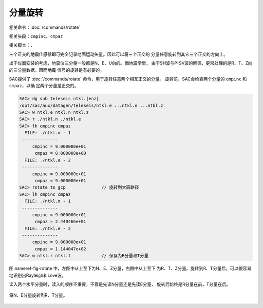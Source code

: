 分量旋转
========

相关命令：\ :doc:`/commands/rotate`

相关头段：\ ``cmpinc``\ 、\ ``cmpaz``

相关脚本：、

三个正交的地震传感器即可完全记录地面运动矢量。因此可以将三个正交的
分量任意旋转到其它三个正交的方向上。

出于仪器安装的考虑，地震仪三分量一般都是N、E、U向的。而地震学里，
由于SH波与P-SV波的解偶，更常处理的是R、T、Z向的三分量数据。因而地震
信号的旋转是有必要的。

SAC提供了 :doc:`/commands/rotate`
命令，用于旋转任意两个相互正交的分量。 旋转前，SAC会检查两个分量的
``cmpinc`` 和 ``cmpaz``\ ，以确 定两个分量是正交的。

.. code:: bash

    SAC> dg sub teleseis ntkl.[enz]
    /opt/sac/aux/datagen/teleseis/ntkl.e ...ntkl.n ...ntkl.z
    SAC> w ntkl.e ntkl.n ntkl.z
    SAC> r ./ntkl.n ./ntkl.e
    SAC> lh cmpinc cmpaz
      FILE: ./ntkl.n - 1
     --------------
         cmpinc = 9.000000e+01
          cmpaz = 0.000000e+00
      FILE: ./ntkl.e - 2
     --------------
         cmpinc = 9.000000e+01
          cmpaz = 9.000000e+01
    SAC> rotate to gcp              // 旋转到大圆路径
    SAC> lh cmpinc cmpaz
      FILE: ./ntkl.n - 1
     --------------
         cmpinc = 9.000000e+01
          cmpaz = 2.440466e+01
      FILE: ./ntkl.e - 2
     --------------
         cmpinc = 9.000000e+01
          cmpaz = 1.144047e+02
    SAC> w ntkl.r ntkl.t            // 保存为R分量和T分量

图 nameref-fig-rotate 中，左图中从上至下为N、E、Z分量，右图中从上至下
为R、T、Z分量。旋转到R、T分量后，可以很容易地识别出Rayleigh和Love波。

读入两个水平分量时，读入的顺序不重要，不管是先读N分量还是先读E分量，
旋转后始终是R分量在前，T分量在后。

.. figure:: /images/rotate.*
   :alt: 将N、E分量旋转到R、T分量。
   :width: 95.0%
   :align: center

   将N、E分量旋转到R、T分量。
